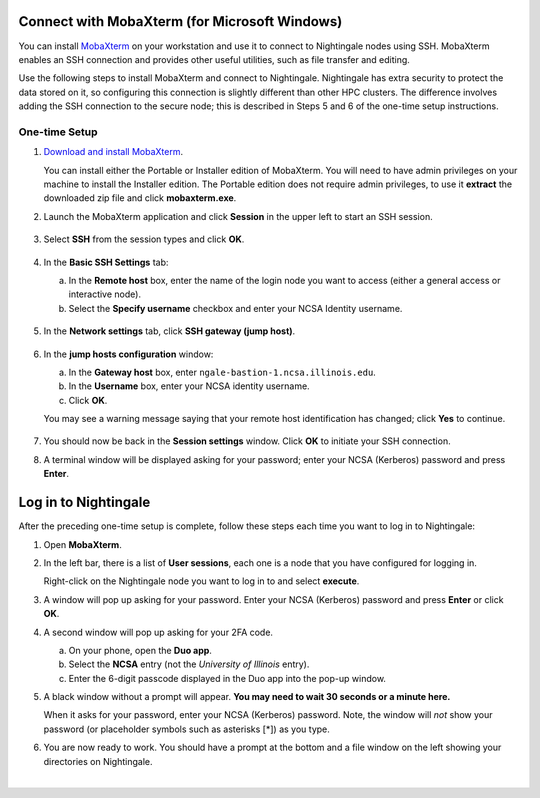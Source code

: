 Connect with MobaXterm (for Microsoft Windows)
================================================

You can install `MobaXterm <https://mobaxterm.mobatek.net/>`_ on your workstation and use it to connect to Nightingale nodes using SSH. 
MobaXterm enables an SSH connection and provides other useful utilities, such as file transfer and editing.
      
Use the following steps to install MobaXterm and connect to Nightingale. Nightingale has extra security to protect the data stored on it, so configuring this connection is slightly different than other HPC clusters. The difference involves adding the SSH connection to the secure node; this is described in Steps 5 and 6 of the one-time setup instructions.
      
One-time Setup
----------------
      
#. `Download and install MobaXterm <https://mobaxterm.mobatek.net/download-home-edition.html>`_. 
      
   You can install either the Portable or Installer edition of MobaXterm. You will need to have admin privileges on your machine to install the Installer edition. 
   The Portable edition does not require admin privileges, to use it **extract** the downloaded zip file and click **mobaxterm.exe**.
      
#. Launch the MobaXterm application and click **Session** in the upper left to start an SSH session.
      
   .. figure:: images/accessing/mobaxterm-terminal-session.png
      :alt: MobaXterm initial window with Session button circled.
      :width: 150
      
#. Select **SSH** from the session types and click **OK**. 
      
   .. figure:: images/accessing/mobaxterm-session-ssh.png
      :alt: MobaXterm Session window with SSH button circled.
      :width: 600
      
#. In the **Basic SSH Settings** tab:
      
   a. In the **Remote host** box, enter the name of the login node you want to access (either a general access or interactive node).
      
   b. Select the **Specify username** checkbox and enter your NCSA Identity username.
      
   .. figure:: images/accessing/mobaxterm-basic-ssh-username.png
      :alt: MobaXterm Session window with Basic SSH Settings filled in.
      :width: 750
      
#. In the **Network settings** tab, click **SSH gateway (jump host)**.
      
   .. figure:: images/accessing/mobaxterm-network-settings.png
      :alt: MobaXterm Session window with showing Network settings tab clicked and SSH gateway jump host button highlighted.
      :width: 750
      
#. In the **jump hosts configuration** window:
      
   a. In the **Gateway host** box, enter ``ngale-bastion-1.ncsa.illinois.edu``. 
      
   b. In the **Username** box, enter your NCSA identity username. 
      
   c. Click **OK**. 
      
   You may see a warning message saying that your remote host identification has changed; click **Yes** to continue.
      
   .. figure:: images/accessing/mobaxterm-jump-host-config.png
      :alt: MobaXterm Session window with showing values for the SSH gateway jump host filled in.
      :width: 600
      
#. You should now be back in the **Session settings** window. Click **OK** to initiate your SSH connection. 
      
#. A terminal window will be displayed asking for your password; enter your NCSA (Kerberos) password and press **Enter**.
      
Log in to Nightingale
========================
      
After the preceding one-time setup is complete, follow these steps each time you want to log in to Nightingale:
      
#. Open **MobaXterm**. 
      
#. In the left bar, there is a list of **User sessions**, each one is a node that you have configured for logging in. 
      
   Right-click on the Nightingale node you want to log in to and select **execute**. 
      
#. A window will pop up asking for your password. Enter your NCSA (Kerberos) password and press **Enter** or click **OK**.
      
#. A second window will pop up asking for your 2FA code. 
      
   a. On your phone, open the **Duo app**.
      
   b. Select the **NCSA** entry (not the *University of Illinois* entry).
      
   c. Enter the 6-digit passcode displayed in the Duo app into the pop-up window.  
      
#. A black window without a prompt will appear. **You may need to wait 30 seconds or a minute here.** 
      
   When it asks for your password, enter your NCSA (Kerberos) password. Note, the window will *not* show your password (or placeholder symbols such as asterisks [*]) as you type.
      
#. You are now ready to work. You should have a prompt at the bottom and a file window on the left showing your directories on Nightingale.  

|
